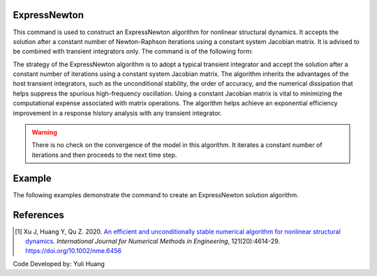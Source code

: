 .. _ExpressNewton:

ExpressNewton
-------------

This command is used to construct an ExpressNewton algorithm for nonlinear structural dynamics. It accepts the solution after a constant number of Newton-Raphson iterations using a constant system Jacobian matrix. It is advised to be combined with transient integrators only. The command is of the following form:

.. tabs::

   .. tab:: Python 
      
      .. function:: model.algorithm("ExpressNewton" [, iter, kMultiplier, initialTangent, currentTangent, factorOnce])
   
   .. tab:: Tcl

      .. function:: algorithm ExpressNewton $iter $kMultiplier <-initialTangent> <-currentTangent> <-factorOnce>

      .. csv-table:: 
         :header: "Argument", "Type", "Description"
         :widths: 10, 10, 40

         iter, |integer|,  constant number of iterations. Default to 2
         kMultiplier, |float|,  multiplier to system stiffness in evaluation of the system Jacobian matrix to support unconditional stability for hardening system. Default to 1.0. Dicussed in Reference [1]
         -initialTangent, |string|,  optional flag to indicate to use initial stiffness in evaluation of the system Jacobian matrix
         -currentTangent, |string|,  optional and default flag to indicate to use current stiffness in evaluation of the system Jacobian matrix
         -factorOnce, |string|, optional flag to indicate to factorize the system Jacobian matrix only once. It is suggested to specify this flag to maximize the solution efficiency (Reference [1]). If this flag is not specified factorization will be performed on every iteraction.

The strategy of the ExpressNewton algorithm is to adopt a typical transient integrator and accept the solution after a constant number of iterations using a constant system Jacobian matrix. The algorithm inherits the advantages of the host transient integrators, such as the unconditional stability, the order of accuracy, and the numerical dissipation that helps suppress the spurious high-frequency oscillation. Using a constant Jacobian matrix is vital to minimizing the computational expense associated with matrix operations. The algorithm helps achieve an exponential efficiency improvement in a response history analysis with any transient integrator.

.. warning::

   There is no check on the convergence of the model in this algorithm. It iterates a constant number of iterations and then proceeds to the next time step.


Example
-------

The following examples demonstrate the command to create an ExpressNewton solution algorithm.

.. tabs::

   .. tab:: Tcl

      .. code-block:: tcl

         algorithm ExpressNewton 2 1.0 -initialTangent -factorOnce

   .. tab:: Python

      .. code-block:: python

         model.algorithm('ExpressNewton', iter=2, kMultiplier=1.0, initialTangent=True, factorOnce=True)


References
----------

.. [1] Xu J, Huang Y, Qu Z. 2020. `An efficient and unconditionally stable numerical algorithm for nonlinear structural dynamics <https://www.researchgate.net/publication/342098037_An_efficient_and_unconditionally_stable_numerical_algorithm_for_nonlinear_structural_dynamics>`_. `International Journal for Numerical Methods in Engineering`, 121(20):4614-29. `https://doi.org/10.1002/nme.6456 <https://doi.org/10.1002/nme.6456>`_

Code Developed by: Yuli Huang